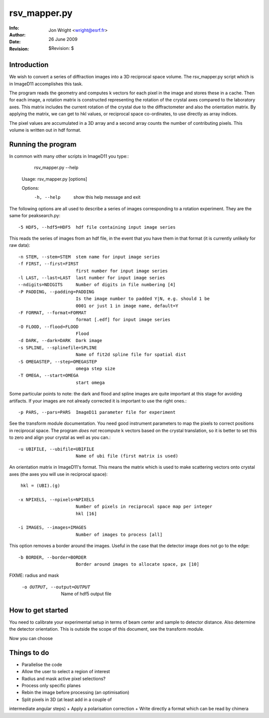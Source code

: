 
=====================================================
 rsv_mapper.py
=====================================================
:Info: 
:Author: Jon Wright <wright@esrf.fr>
:Date: 26 June 2009
:Revision: $Revision:  $


Introduction
============
We wish to convert a series of diffraction images into
a 3D reciprocal space volume. The rsv_mapper.py script
which is in ImageD11 accomplishes this task.

The program reads the geometry and computes k vectors for
each pixel in the image and stores these in a cache. 
Then for each image, a rotation matrix is constructed representing
the rotation of the crystal axes compared to the laboratory axes.
This matrix includes the current rotation of the crystal due to 
the diffractometer and also the orientation matrix. 
By applying the matrix, we can get to hkl values, or reciprocal
space co-ordinates, to use directly as array indices.

The pixel values are accumulated in a 3D array and a second array
counts the number of contributing pixels. This volume is written 
out in hdf format. 

Running the program
===================

In common with many other scripts in ImageD11 you type::
   rsv_mapper.py --help 

 Usage: rsv_mapper.py [options]
 
 Options:
  -h, --help            show this help message and exit

The following options are all used to describe a series
of images corresponding to a rotation experiment. They are the same
for peaksearch.py::

  -5 HDF5, --hdf5=HDF5  hdf file containing input image series

This reads the series of images from an hdf file, in the event that
you have them in that format (it is currently unlikely for raw data)::

  -n STEM, --stem=STEM  stem name for input image series
  -f FIRST, --first=FIRST
                        first number for input image series
  -l LAST, --last=LAST  last number for input image series
  --ndigits=NDIGITS     Number of digits in file numbering [4]
  -P PADDING, --padding=PADDING
                        Is the image number to padded Y|N, e.g. should 1 be
                        0001 or just 1 in image name, default=Y
  -F FORMAT, --format=FORMAT
                        format [.edf] for input image series
  -O FLOOD, --flood=FLOOD
                        Flood
  -d DARK, --dark=DARK  Dark image
  -s SPLINE, --splinefile=SPLINE
                        Name of fit2d spline file for spatial dist
  -S OMEGASTEP, --step=OMEGASTEP
                        omega step size
  -T OMEGA, --start=OMEGA
                        start omega

Some particular points to note: the dark and flood and spline 
images are quite important at this stage for avoiding artifacts. 
If your images are not already corrected it is important to 
use the right ones.::

  -p PARS, --pars=PARS  ImageD11 parameter file for experiment

See the transform module documentation. You need good instrument 
parameters to map the pixels to correct positions in reciprocal space.
The program *does not* recompute k vectors based on the crystal
translation, so it is better to set this to zero and align your
crystal as well as you can.::


  -u UBIFILE, --ubifile=UBIFILE
                        Name of ubi file (first matrix is used)

An orientation matrix in ImageD11's format. This means the matrix
which is used to make scattering vectors onto crystal axes (the
axes you will use in reciprocal space)::
   hkl = (UBI).(g)

  -x NPIXELS, --npixels=NPIXELS
                        Number of pixels in reciprocal space map per integer
                        hkl [16]

  -i IMAGES, --images=IMAGES
                        Number of images to process [all]

This option removes a border around the images. Useful in the case that
the detector image does not go to the edge::
  -b BORDER, --border=BORDER
                        Border around images to allocate space, px [10]
FIXME: radius and mask

  -o OUTPUT, --output=OUTPUT
                        Name of hdf5 output file

How to get started
==================

You need to calibrate your experimental setup in terms of beam center
and sample to detector distance. Also determine the detector orientation.
This is outside the scope of this document, see the transform module.

Now you can choose

Things to do
============

+ Parallelise the code 
+ Allow the user to select a region of interest
+ Radius and mask active pixel selections?
+ Process only specific planes
+ Rebin the image before processing (an optimisation)
+ Split pixels in 3D (at least add in a couple of 
intermediate angular steps)
+ Apply a polarisation correction
+ Write directly a format which can be read by chimera




